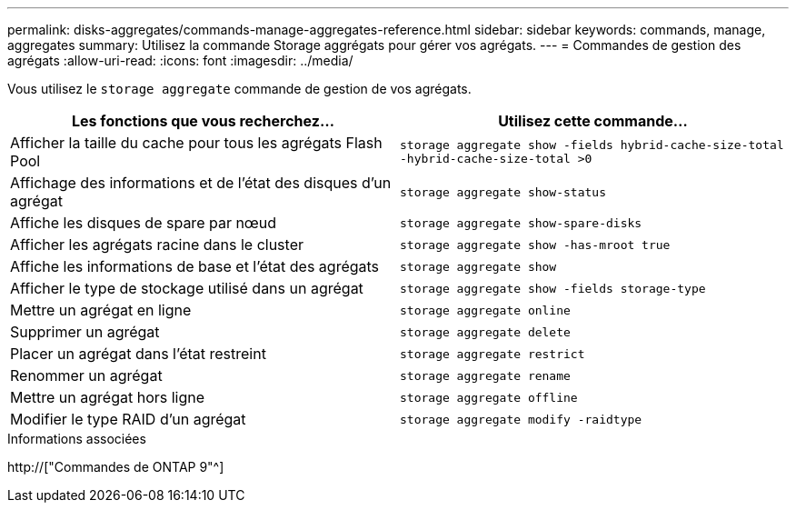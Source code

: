 ---
permalink: disks-aggregates/commands-manage-aggregates-reference.html 
sidebar: sidebar 
keywords: commands, manage, aggregates 
summary: Utilisez la commande Storage aggrégats pour gérer vos agrégats. 
---
= Commandes de gestion des agrégats
:allow-uri-read: 
:icons: font
:imagesdir: ../media/


[role="lead"]
Vous utilisez le `storage aggregate` commande de gestion de vos agrégats.

|===
| Les fonctions que vous recherchez... | Utilisez cette commande... 


 a| 
Afficher la taille du cache pour tous les agrégats Flash Pool
 a| 
`storage aggregate show -fields hybrid-cache-size-total -hybrid-cache-size-total >0`



 a| 
Affichage des informations et de l'état des disques d'un agrégat
 a| 
`storage aggregate show-status`



 a| 
Affiche les disques de spare par nœud
 a| 
`storage aggregate show-spare-disks`



 a| 
Afficher les agrégats racine dans le cluster
 a| 
`storage aggregate show -has-mroot true`



 a| 
Affiche les informations de base et l'état des agrégats
 a| 
`storage aggregate show`



 a| 
Afficher le type de stockage utilisé dans un agrégat
 a| 
`storage aggregate show -fields storage-type`



 a| 
Mettre un agrégat en ligne
 a| 
`storage aggregate online`



 a| 
Supprimer un agrégat
 a| 
`storage aggregate delete`



 a| 
Placer un agrégat dans l'état restreint
 a| 
`storage aggregate restrict`



 a| 
Renommer un agrégat
 a| 
`storage aggregate rename`



 a| 
Mettre un agrégat hors ligne
 a| 
`storage aggregate offline`



 a| 
Modifier le type RAID d'un agrégat
 a| 
`storage aggregate modify -raidtype`

|===
.Informations associées
http://["Commandes de ONTAP 9"^]
